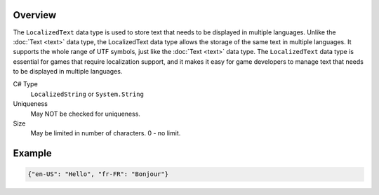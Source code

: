 Overview
==========

The ``LocalizedText`` data type is used to store text that needs to be displayed in multiple languages. Unlike the :doc:`Text <text>` data type, the LocalizedText data type allows the storage of the same text in multiple languages. It supports the whole range of UTF symbols, just like the :doc:`Text <text>` data type. The ``LocalizedText`` data type is essential for games that require localization support, and it makes it easy for game developers to manage text that needs to be displayed in multiple languages.

C# Type
   ``LocalizedString`` or ``System.String``
Uniqueness
   May NOT be checked for uniqueness.
Size
   May be limited in number of characters. 0 - no limit.
   
Example
=======

.. code-block:: js
  
  {"en-US": "Hello", "fr-FR": "Bonjour"}
